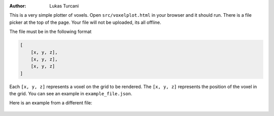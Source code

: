 :author: Lukas Turcani

This is a very simple plotter of voxels. Open ``src/voxelplot.html`` in
your browser and it should run. There is a file picker at the top of
the page. Your file will not be uploaded, its all offline.

The file must be in the following format

.. code-block:: javascript

    [
        [x, y, z],
        [x, y, z],
        [x, y, z]
    ]

Each ``[x, y, z]`` represents a voxel on the grid to be rendered. The
``[x, y, z]`` represents the position of the voxel in the grid. You
can see an example in ``example_file.json``.

Here is an example from a different file:

.. figure:: figures/example.gif
